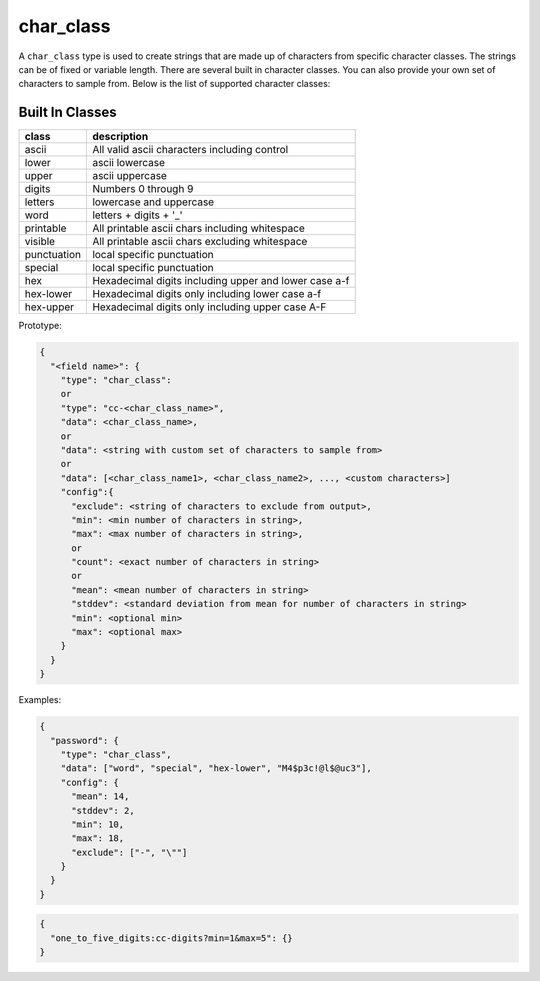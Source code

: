 char_class
----------

A ``char_class`` type is used to create strings that are made up of characters
from specific character classes. The strings can be of fixed or variable length.
There are several built in character classes. You can also provide your own set
of characters to sample from. Below is the list of supported character classes:

Built In Classes
^^^^^^^^^^^^^^^^

.. list-table::
   :header-rows: 1

   * - class
     - description
   * - ascii
     - All valid ascii characters including control
   * - lower
     - ascii lowercase
   * - upper
     - ascii uppercase
   * - digits
     - Numbers 0 through 9
   * - letters
     - lowercase and uppercase
   * - word
     - letters + digits + '_'
   * - printable
     - All printable ascii chars including whitespace
   * - visible
     - All printable ascii chars excluding whitespace
   * - punctuation
     - local specific punctuation
   * - special
     - local specific punctuation
   * - hex
     - Hexadecimal digits including upper and lower case a-f
   * - hex-lower
     - Hexadecimal digits only including lower case a-f
   * - hex-upper
     - Hexadecimal digits only including upper case A-F

Prototype:

.. code-block:: python

    {
      "<field name>": {
        "type": "char_class":
        or
        "type": "cc-<char_class_name>",
        "data": <char_class_name>,
        or
        "data": <string with custom set of characters to sample from>
        or
        "data": [<char_class_name1>, <char_class_name2>, ..., <custom characters>]
        "config":{
          "exclude": <string of characters to exclude from output>,
          "min": <min number of characters in string>,
          "max": <max number of characters in string>,
          or
          "count": <exact number of characters in string>
          or
          "mean": <mean number of characters in string>
          "stddev": <standard deviation from mean for number of characters in string>
          "min": <optional min>
          "max": <optional max>
        }
      }
    }

Examples:

.. code-block:: json

    {
      "password": {
        "type": "char_class",
        "data": ["word", "special", "hex-lower", "M4$p3c!@l$@uc3"],
        "config": {
          "mean": 14,
          "stddev": 2,
          "min": 10,
          "max": 18,
          "exclude": ["-", "\""]
        }
      }
    }

.. code-block:: json

    {
      "one_to_five_digits:cc-digits?min=1&max=5": {}
    }
